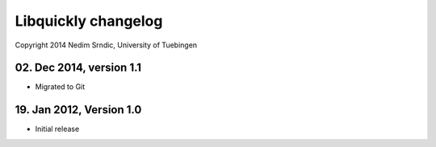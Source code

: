 ==========================
Libquickly changelog
==========================

Copyright 2014 Nedim Srndic, University of Tuebingen

02. Dec 2014, version 1.1
===========================

- Migrated to Git 

19. Jan 2012, Version 1.0
===========================

- Initial release
